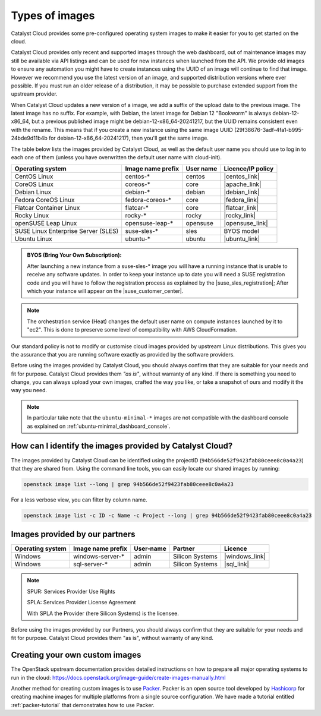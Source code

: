 .. _images:

###############
Types of images
###############

Catalyst Cloud provides some pre-configured operating system images to make it
easier for you to get started on the cloud.

Catalyst Cloud provides only recent and supported images through the web
dashboard, out of maintenance images may still be available via API listings
and can be used for new instances when launched from the API. We provide old
images to ensure any automation you might have to create instances using the
UUID of an image will continue to find that image. However we recommend you
use the latest version of an image, and supported distribution versions where
ever possible. If you must run an older release of a distribution, it may be
possible to purchase extended support from the upstream provider.

When Catalyst Cloud updates a new version of a image, we add a suffix of the
upload date to the previous image. The latest image has no suffix. For example,
with Debian, the latest image for Debian 12 "Bookworm" is always
debian-12-x86_64, but a previous published image might be
debian-12-x86_64-20241217, but the UUID remains consistent even with the
rename.  This means that if you create a new instance using the same image UUID
(29f38676-3adf-4fa1-b995-24bde9d11b4b for debian-12-x86_64-20241217), then
you'll get the same image.

The table below lists the images provided by Catalyst Cloud,
as well as the default user name you should use to log in to each one of them
(unless you have overwritten the default user name with cloud-init).

+-------------------------------------+-------------------+-----------+-------------------+
| Operating system                    | Image name prefix | User name | Licence/IP policy |
+=====================================+===================+===========+===================+
| CentOS Linux                        | centos-*          | centos    | |centos_link|     |
+-------------------------------------+-------------------+-----------+-------------------+
| CoreOS Linux                        | coreos-*          | core      | |apache_link|     |
+-------------------------------------+-------------------+-----------+-------------------+
| Debian Linux                        | debian-*          | debian    | |debian_link|     |
+-------------------------------------+-------------------+-----------+-------------------+
| Fedora CoreOS Linux                 | fedora-coreos-*   | core      | |fedora_link|     |
+-------------------------------------+-------------------+-----------+-------------------+
| Flatcar Container Linux             | flatcar-*         | core      | |flatcar_link|    |
+-------------------------------------+-------------------+-----------+-------------------+
| Rocky Linux                         | rocky-*           | rocky     | |rocky_link|      |
+-------------------------------------+-------------------+-----------+-------------------+
| openSUSE Leap Linux                 | opensuse-leap-*   | opensuse  | |opensuse_link|   |
+-------------------------------------+-------------------+-----------+-------------------+
| SUSE Linux Enterprise Server (SLES) | suse-sles-*       | sles      | BYOS model        |
+-------------------------------------+-------------------+-----------+-------------------+
| Ubuntu Linux                        | ubuntu-*          | ubuntu    | |ubuntu_link|     |
+-------------------------------------+-------------------+-----------+-------------------+


.. admonition:: BYOS (Bring Your Own Subscription):

    After launching a new instance from a
    suse-sles-* image you will have a running instance that is unable to receive
    any software updates. In order to keep your instance up to date you will need a
    SUSE registration code and you will have to follow the registration process
    as explained by the |suse_sles_registration|; After which your instance will
    appear on the |suse_customer_center|.

.. |apache_link| raw:: html

    <a href="https://www.apache.org/licenses/LICENSE-2.0" target="_blank">www.apache.org</a>

.. |centos_link| raw:: html

    <a href="https://www.centos.org/legal/licensing-policy/#distributions" target="_blank">www.centos.org</a>

.. |debian_link| raw:: html

    <a href="https://www.debian.org/social_contract#guidelines" target="_blank">www.debian.org</a>

.. |fedora_link| raw:: html

    <a href="https://fedoraproject.org/wiki/Legal:Licenses/LicenseAgreement" target="_blank">fedoraproject.org</a>

.. |rocky_link| raw:: html

    <a href="https://rockylinux.org/licensing/" target="_blank">rockylinux.org</a>

.. |opensuse_link| raw:: html

    <a href="https://en.opensuse.org/openSUSE:License" target="_blank">opensuse.org</a>

.. |suse_sles_registration| raw:: html

    <a href="https://documentation.suse.com/sle-public-cloud/all/single-html/public-cloud/#sec-admin-suseconnect" target="_blank">SUSE Public Cloud Guide</a>

.. |suse_customer_center| raw:: html

    <a href="https://scc.suse.com/" target="_blank">SUSE Customer Center</a>

.. |ubuntu_link| raw:: html

    <a href="https://ubuntu.com/legal/intellectual-property-policy" target="_blank">ubuntu.com</a>

.. |flatcar_link| raw:: html

    <a href="https://www.flatcar.org/license" target="_blank">www.flatcar.org</a>

.. note::

  The orchestration service (Heat) changes the default user name on compute
  instances launched by it to "ec2". This is done to preserve some level of
  compatibility with AWS CloudFormation.

Our standard policy is not to modify or customise cloud images provided by
upstream Linux distributions. This gives you the assurance that you are running
software exactly as provided by the software providers.

Before using the images provided by Catalyst Cloud, you should always confirm that
they are suitable for your needs and fit for purpose. Catalyst Cloud provides them
*"as is"*, without warranty of any kind. If there is something you need to
change, you can always upload your own images, crafted the way you like, or
take a snapshot of ours and modify it the way you need.

.. note::

  In particular take note that the ``ubuntu-minimal-*`` images are not
  compatible with the dashboard console as explained on :ref:`ubuntu-minimal_dashboard_console`.

*********************************************************
How can I identify the images provided by Catalyst Cloud?
*********************************************************

The images provided by Catalyst Cloud can be identified using the projectID
(``94b566de52f9423fab80ceee8c0a4a23``) that they are shared from. Using the
command line tools, you can easily locate our shared images by running:

.. code-block:: bash

  openstack image list --long | grep 94b566de52f9423fab80ceee8c0a4a23

For a less verbose view, you can filter by column name.

.. code-block:: bash

  openstack image list -c ID -c Name -c Project --long | grep 94b566de52f9423fab80ceee8c0a4a23

*******************************
Images provided by our partners
*******************************

+------------------+-------------------+-----------+-----------------+-------------------+
| Operating system | Image name prefix | User-name | Partner         | Licence           |
+==================+===================+===========+=================+===================+
| Windows          | windows-server-*  | admin     | Silicon Systems | |windows_link|    |
+------------------+-------------------+-----------+-----------------+-------------------+
| Windows          | sql-server-*      | admin     | Silicon Systems | |sql_link|        |
+------------------+-------------------+-----------+-----------------+-------------------+

.. |windows_link| raw:: html

    <a href="https://www.microsoft.com/licensing/spur/productoffering/WindowsServer/all" target="_blank">SPUR for SPLA licensing</a>

.. |sql_link| raw:: html

    <a href="https://www.microsoft.com/licensing/spur/productoffering/sqlserver/all" target="_blank">SPUR for SPLA licensing</a>

.. note::

  SPUR: Services Provider Use Rights

  SPLA: Services Provider License Agreement

  With SPLA the Provider (here Silicon Systems) is the licensee.

Before using the images provided by our Partners, you should always confirm
that they are suitable for your needs and fit for purpose. Catalyst Cloud provides
them "as is", without warranty of any kind.

*******************************
Creating your own custom images
*******************************

The OpenStack upstream documentation provides detailed instructions on how to
prepare all major operating systems to run in the cloud:
https://docs.openstack.org/image-guide/create-images-manually.html

Another method for creating custom images is to use `Packer`_. Packer is an
open source tool developed by `Hashicorp`_ for creating machine images for
multiple platforms from a single source configuration. We have made a tutorial
entitled :ref:`packer-tutorial` that demonstrates how to use Packer.

.. _Packer: https://www.packer.io/
.. _Hashicorp: https://www.hashicorp.com/
